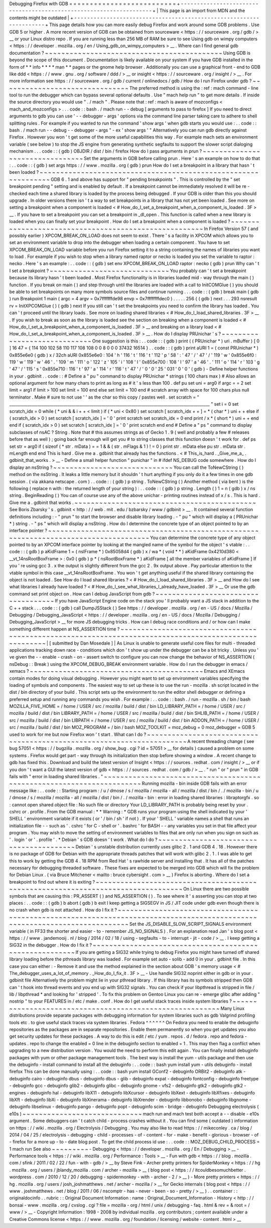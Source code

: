 Debugging
Firefox
with
GDB
=
=
=
=
=
=
=
=
=
=
=
=
=
=
=
=
=
=
=
=
=
=
=
=
=
=
+
-
-
-
-
-
-
-
-
-
-
-
-
-
-
-
-
-
-
-
-
-
-
-
-
-
-
-
-
-
-
-
-
-
-
-
-
-
-
-
-
-
-
-
-
-
-
-
-
-
-
-
-
-
-
-
-
-
-
-
-
-
-
-
-
-
-
-
-
+
|
This
page
is
an
import
from
MDN
and
the
contents
might
be
outdated
|
+
-
-
-
-
-
-
-
-
-
-
-
-
-
-
-
-
-
-
-
-
-
-
-
-
-
-
-
-
-
-
-
-
-
-
-
-
-
-
-
-
-
-
-
-
-
-
-
-
-
-
-
-
-
-
-
-
-
-
-
-
-
-
-
-
-
-
-
-
+
This
page
details
how
you
can
more
easily
debug
Firefox
and
work
around
some
GDB
problems
.
Use
GDB
5
or
higher
.
A
more
recent
version
of
GDB
can
be
obtained
from
sourceware
<
https
:
/
/
sourceware
.
org
/
gdb
/
>
__
or
your
Linux
distro
repo
.
If
you
are
running
less
than
256
MB
of
RAM
be
sure
to
see
Using
gdb
on
wimpy
computers
<
https
:
/
/
developer
.
mozilla
.
org
/
en
/
Using_gdb_on_wimpy_computers
>
__
.
Where
can
I
find
general
gdb
documentation
?
~
~
~
~
~
~
~
~
~
~
~
~
~
~
~
~
~
~
~
~
~
~
~
~
~
~
~
~
~
~
~
~
~
~
~
~
~
~
~
~
~
~
~
Using
GDB
is
beyond
the
scope
of
this
document
.
Documentation
is
likely
available
on
your
system
if
you
have
GDB
installed
in
the
form
of
*
*
info
*
*
*
*
man
*
*
pages
or
the
gnome
help
browser
.
Additionally
you
can
use
a
graphical
front
-
end
to
GDB
like
ddd
<
https
:
/
/
www
.
gnu
.
org
/
software
/
ddd
/
>
__
or
insight
<
https
:
/
/
sourceware
.
org
/
insight
/
>
__
.
For
more
information
see
https
:
/
/
sourceware
.
org
/
gdb
/
current
/
onlinedocs
/
gdb
/
How
do
I
run
Firefox
under
gdb
?
~
~
~
~
~
~
~
~
~
~
~
~
~
~
~
~
~
~
~
~
~
~
~
~
~
~
~
~
~
~
~
The
preferred
method
is
using
the
:
ref
:
mach
command
-
line
tool
to
run
the
debugger
which
can
bypass
several
optional
defaults
.
Use
"
mach
help
run
"
to
get
more
details
.
If
inside
the
source
directory
you
would
use
"
.
/
mach
"
.
Please
note
that
:
ref
:
mach
is
aware
of
mozconfigs
<
mach_and_mozconfigs
>
.
.
.
code
:
:
bash
.
/
mach
run
-
-
debug
[
arguments
to
pass
to
firefox
]
If
you
need
to
direct
arguments
to
gdb
you
can
use
'
-
-
debugger
-
args
'
options
via
the
command
line
parser
taking
care
to
adhere
to
shell
splitting
rules
.
For
example
if
you
wanted
to
run
the
command
'
show
args
'
when
gdb
starts
you
would
use
:
.
.
code
:
:
bash
.
/
mach
run
-
-
debug
-
-
debugger
-
args
"
-
ex
'
show
args
'
"
Alternatively
you
can
run
gdb
directly
against
Firefox
.
However
you
won
'
t
get
some
of
the
more
useful
capabilities
this
way
.
For
example
mach
sets
an
environment
variable
(
see
below
)
to
stop
the
JS
engine
from
generating
synthetic
segfaults
to
support
the
slower
script
dialoging
mechanism
.
.
.
code
:
:
(
gdb
)
OBJDIR
/
dist
/
bin
/
firefox
How
do
I
pass
arguments
in
prun
?
~
~
~
~
~
~
~
~
~
~
~
~
~
~
~
~
~
~
~
~
~
~
~
~
~
~
~
~
~
~
~
~
Set
the
arguments
in
GDB
before
calling
prun
.
Here
'
s
an
example
on
how
to
do
that
:
.
.
code
:
:
(
gdb
)
set
args
https
:
/
/
www
.
mozilla
.
org
(
gdb
)
prun
How
do
I
set
a
breakpoint
in
a
library
that
hasn
'
t
been
loaded
?
~
~
~
~
~
~
~
~
~
~
~
~
~
~
~
~
~
~
~
~
~
~
~
~
~
~
~
~
~
~
~
~
~
~
~
~
~
~
~
~
~
~
~
~
~
~
~
~
~
~
~
~
~
~
~
~
~
~
~
~
~
~
~
GDB
6
.
1
and
above
has
support
for
"
pending
breakpoints
"
.
This
is
controlled
by
the
"
set
breakpoint
pending
"
setting
and
is
enabled
by
default
.
If
a
breakpoint
cannot
be
immediately
resolved
it
will
be
re
-
checked
each
time
a
shared
library
is
loaded
by
the
process
being
debugged
.
If
your
GDB
is
older
than
this
you
should
upgrade
.
In
older
versions
there
isn
'
t
a
way
to
set
breakpoints
in
a
library
that
has
not
yet
been
loaded
.
See
more
on
setting
a
breakpoint
when
a
component
is
loaded
<
#
How_do_I_set_a_breakpoint_when_a_component_is_loaded
.
3F
>
__
.
If
you
have
to
set
a
breakpoint
you
can
set
a
breakpoint
in
_dl_open
.
This
function
is
called
when
a
new
library
is
loaded
when
you
can
finally
set
your
breakpoint
.
How
do
I
set
a
breakpoint
when
a
component
is
loaded
?
~
~
~
~
~
~
~
~
~
~
~
~
~
~
~
~
~
~
~
~
~
~
~
~
~
~
~
~
~
~
~
~
~
~
~
~
~
~
~
~
~
~
~
~
~
~
~
~
~
~
~
~
~
~
In
Firefox
Version
57
(
and
possibly
earlier
)
XPCOM_BREAK_ON_LOAD
does
not
seem
to
exist
.
There
'
s
a
facility
in
XPCOM
which
allows
you
to
set
an
environment
variable
to
drop
into
the
debugger
when
loading
a
certain
component
.
You
have
to
set
XPCOM_BREAK_ON_LOAD
variable
before
you
run
Firefox
setting
it
to
a
string
containing
the
names
of
libraries
you
want
to
load
.
For
example
if
you
wish
to
stop
when
a
library
named
raptor
or
necko
is
loaded
you
set
the
variable
to
raptor
:
necko
.
Here
'
s
an
example
:
.
.
code
:
:
(
gdb
)
set
env
XPCOM_BREAK_ON_LOAD
raptor
:
necko
(
gdb
)
prun
Why
can
'
t
I
set
a
breakpoint
?
~
~
~
~
~
~
~
~
~
~
~
~
~
~
~
~
~
~
~
~
~
~
~
~
~
~
~
~
~
You
probably
can
'
t
set
a
breakpoint
because
its
library
hasn
'
t
been
loaded
.
Most
Firefox
functionality
is
in
libraries
loaded
mid
-
way
through
the
main
(
)
\
function
.
If
you
break
on
main
(
)
\
and
step
through
until
the
libraries
are
loaded
with
a
call
to
InitCOMGlue
(
)
you
should
be
able
to
set
breakpoints
on
many
more
symbols
source
files
and
continue
running
.
.
.
code
:
:
(
gdb
)
break
main
(
gdb
)
run
Breakpoint
1
main
(
argc
=
4
argv
=
0x7fffffffde98
envp
=
0x7ffffffffdec0
)
.
.
.
.
.
256
{
(
gdb
)
next
.
.
.
293
nsresult
rv
=
InitXPCOMGlue
(
)
(
gdb
)
next
If
you
still
can
'
t
set
the
breakpoints
you
need
to
confirm
the
library
has
loaded
.
You
can
'
t
proceed
until
the
library
loads
.
See
more
on
loading
shared
libraries
<
#
How_do_I_load_shared_libraries
.
3F
>
__
.
If
you
wish
to
break
as
soon
as
the
library
is
loaded
see
the
section
on
breaking
when
a
component
is
loaded
<
#
How_do_I_set_a_breakpoint_when_a_component_is_loaded
.
3F
>
__
and
breaking
on
a
library
load
<
#
How_do_I_set_a_breakpoint_when_a_component_is_loaded
.
3F
>
__
.
How
do
I
display
PRUnichar
'
s
?
~
~
~
~
~
~
~
~
~
~
~
~
~
~
~
~
~
~
~
~
~
~
~
~
~
~
~
~
~
One
suggestion
is
this
:
.
.
code
:
:
(
gdb
)
print
(
(
PRUnichar
*
)
uri
.
mBuffer
)
[
0
]
16
47
=
{
114
100
102
58
110
117
108
108
0
0
8
0
0
0
37432
16514
}
.
.
code
:
:
(
gdb
)
print
aURI
1
=
(
const
PRUnichar
*
)
0x855e6e0
(
gdb
)
x
/
32ch
aURI
0x855e6e0
:
104
'
h
'
116
'
t
'
116
'
t
'
112
'
p
'
58
'
:
'
47
'
/
'
47
'
/
'
119
'
w
'
0x855e6f0
:
119
'
w
'
119
'
w
'
46
'
.
'
109
'
m
'
111
'
o
'
122
'
z
'
105
'
i
'
108
'
l
'
0x855e700
:
108
'
l
'
97
'
a
'
46
'
.
'
111
'
o
'
114
'
r
'
103
'
g
'
47
'
/
'
115
'
s
'
0x855e710
:
116
'
t
'
97
'
a
'
114
'
r
'
116
'
t
'
47
'
/
'
0
'
\
0
'
25
'
\
031
'
0
'
\
0
'
(
gdb
)
-
Define
helper
functions
in
your
.
gdbinit
.
.
code
:
:
#
Define
a
"
pu
"
command
to
display
PRUnichar
*
strings
(
100
chars
max
)
#
Also
allows
an
optional
argument
for
how
many
chars
to
print
as
long
as
#
it
'
s
less
than
100
.
def
pu
set
uni
=
arg0
if
argc
=
=
2
set
limit
=
arg1
if
limit
>
100
set
limit
=
100
end
else
set
limit
=
100
end
#
scratch
array
with
space
for
100
chars
plus
null
terminator
.
Make
#
sure
to
not
use
'
'
as
the
char
so
this
copy
/
pastes
well
.
set
scratch
=
"
____________________________________________________________________________________________________
"
set
i
=
0
set
scratch_idx
=
0
while
(
*
uni
&
&
i
+
+
<
limit
)
if
(
*
uni
<
0x80
)
set
scratch
[
scratch_idx
+
+
]
=
*
(
char
*
)
uni
+
+
else
if
(
scratch_idx
>
0
)
set
scratch
[
scratch_idx
]
=
'
\
0
'
print
scratch
set
scratch_idx
=
0
end
print
/
x
*
(
short
*
)
uni
+
+
end
end
if
(
scratch_idx
>
0
)
set
scratch
[
scratch_idx
]
=
'
\
0
'
print
scratch
end
end
#
Define
a
"
ps
"
command
to
display
subclasses
of
nsAC
?
String
.
Note
that
#
this
assumes
strings
as
of
Gecko
1
.
9
(
well
and
probably
a
few
#
releases
before
that
as
well
)
;
going
back
far
enough
will
get
you
#
to
string
classes
that
this
function
doesn
'
t
work
for
.
def
ps
set
str
=
arg0
if
(
sizeof
(
*
str
.
mData
)
=
=
1
&
&
(
str
.
mFlags
&
1
)
!
=
0
)
print
str
.
mData
else
pu
str
.
mData
str
.
mLength
end
end
This
is
hard
.
Give
me
a
.
gdbinit
that
already
has
the
functions
.
<
#
This_is_hard
.
_Give_me_a_
.
gdbinit_that_works
.
>
__
-
Define
a
small
helper
function
"
punichar
"
in
#
ifdef
NS_DEBUG
code
somewhere
.
How
do
I
display
an
nsString
?
~
~
~
~
~
~
~
~
~
~
~
~
~
~
~
~
~
~
~
~
~
~
~
~
~
~
~
~
~
You
can
call
the
ToNewCString
(
)
method
on
the
nsString
.
It
leaks
a
little
memory
but
it
shouldn
'
t
hurt
anything
if
you
only
do
it
a
few
times
in
one
gdb
session
.
(
via
akkana
netscape
.
com
)
.
.
code
:
:
(
gdb
)
p
string
.
ToNewCString
(
)
Another
method
(
via
bent
)
is
the
following
(
replace
n
with
:
the
returned
length
of
your
string
)
:
.
.
code
:
:
(
gdb
)
p
string
.
Length
(
)
1
=
n
(
gdb
)
x
/
ns
string
.
BeginReading
(
)
You
can
of
course
use
any
of
the
above
unichar
-
printing
routines
instead
of
x
/
s
.
This
is
hard
.
Give
me
a
.
gdbinit
that
works
.
~
~
~
~
~
~
~
~
~
~
~
~
~
~
~
~
~
~
~
~
~
~
~
~
~
~
~
~
~
~
~
~
~
~
~
~
~
~
~
~
~
~
~
~
See
Boris
Zbarsky
'
s
.
gdbinit
<
http
:
/
/
web
.
mit
.
edu
/
bzbarsky
/
www
/
gdbinit
>
__
.
It
contained
several
function
definitions
including
:
-
"
prun
"
to
start
the
browser
and
disable
library
loading
.
-
"
pu
"
which
will
display
a
(
PRUnichar
\
*
)
string
.
-
"
ps
"
which
will
display
a
nsString
.
How
do
I
determine
the
concrete
type
of
an
object
pointed
to
by
an
interface
pointer
?
~
~
~
~
~
~
~
~
~
~
~
~
~
~
~
~
~
~
~
~
~
~
~
~
~
~
~
~
~
~
~
~
~
~
~
~
~
~
~
~
~
~
~
~
~
~
~
~
~
~
~
~
~
~
~
~
~
~
~
~
~
~
~
~
~
~
~
~
~
~
~
~
~
~
~
~
~
~
~
~
~
~
~
~
~
You
can
determine
the
concrete
type
of
any
object
pointed
to
by
an
XPCOM
interface
pointer
by
looking
at
the
mangled
name
of
the
symbol
for
the
object
'
s
vtable
:
.
.
code
:
:
(
gdb
)
p
aKidFrame
1
=
(
nsIFrame
*
)
0x85058d4
(
gdb
)
x
/
wa
*
(
void
*
*
)
aKidFrame
0x4210d380
<
__vt_14nsRootBoxFrame
>
:
0x0
(
gdb
)
p
*
(
nsRootBoxFrame
*
)
aKidFrame
[
all
the
member
variables
of
aKidFrame
]
If
you
'
re
using
gcc
3
.
x
the
output
is
slightly
different
from
the
gcc
2
.
9x
output
above
.
Pay
particular
attention
to
the
vtable
symbol
in
this
case
__vt_14nsRootBoxFrame
.
You
won
'
t
get
anything
useful
if
the
shared
library
containing
the
object
is
not
loaded
.
See
How
do
I
load
shared
libraries
?
<
#
How_do_I_load_shared_libraries
.
3F
>
__
and
How
do
I
see
what
libraries
I
already
have
loaded
?
<
#
How_do_I_see_what_libraries_I_already_have_loaded
.
3F
>
__
Or
use
the
gdb
command
set
print
object
on
.
How
can
I
debug
JavaScript
from
gdb
?
~
~
~
~
~
~
~
~
~
~
~
~
~
~
~
~
~
~
~
~
~
~
~
~
~
~
~
~
~
~
~
~
~
~
~
~
If
you
have
JavaScript
Engine
code
on
the
stack
you
'
ll
probably
want
a
JS
stack
in
addition
to
the
C
+
+
stack
.
.
.
code
:
:
(
gdb
)
call
DumpJSStack
(
)
See
https
:
/
/
developer
.
mozilla
.
org
/
en
-
US
/
docs
/
Mozilla
/
Debugging
/
Debugging_JavaScript
<
https
:
/
/
developer
.
mozilla
.
org
/
en
-
US
/
docs
/
Mozilla
/
Debugging
/
Debugging_JavaScript
>
__
for
more
JS
debugging
tricks
.
How
can
I
debug
race
conditions
and
/
or
how
can
I
make
something
different
happen
at
NS_ASSERTION
time
?
~
~
~
~
~
~
~
~
~
~
~
~
~
~
~
~
~
~
~
~
~
~
~
~
~
~
~
~
~
~
~
~
~
~
~
~
~
~
~
~
~
~
~
~
~
~
~
~
~
~
~
~
~
~
~
~
~
~
~
~
~
~
~
~
~
~
~
~
~
~
~
~
~
~
~
~
~
~
~
~
~
~
~
~
~
~
~
~
~
~
~
~
~
~
~
~
~
~
~
~
~
~
|
[
submitted
by
Dan
Mosedale
]
|
As
Linux
is
unable
to
generate
useful
core
files
for
multi
-
threaded
applications
tracking
down
race
-
conditions
which
don
'
t
show
up
under
the
debugger
can
be
a
bit
tricky
.
Unless
you
'
ve
given
the
-
-
enable
-
crash
-
on
-
assert
switch
to
configure
you
can
now
change
the
behavior
of
NS_ASSERTION
(
nsDebug
:
:
Break
)
using
the
XPCOM_DEBUG_BREAK
environment
variable
.
How
do
I
run
the
debugger
in
emacs
/
xemacs
?
~
~
~
~
~
~
~
~
~
~
~
~
~
~
~
~
~
~
~
~
~
~
~
~
~
~
~
~
~
~
~
~
~
~
~
~
~
~
~
~
~
~
Emacs
and
XEmacs
contain
modes
for
doing
visual
debugging
.
However
you
might
want
to
set
up
environment
variables
specifying
the
loading
of
symbols
and
components
.
The
easiest
way
to
set
up
these
is
to
use
the
run
-
mozilla
.
sh
script
located
in
the
dist
/
bin
directory
of
your
build
.
This
script
sets
up
the
environment
to
run
the
editor
shell
debugger
or
defining
a
preferred
setup
and
running
any
commands
you
wish
.
For
example
:
.
.
code
:
:
bash
.
/
run
-
mozilla
.
sh
/
bin
/
bash
MOZILLA_FIVE_HOME
=
/
home
/
USER
/
src
/
mozilla
/
build
/
dist
/
bin
LD_LIBRARY_PATH
=
/
home
/
USER
/
src
/
mozilla
/
build
/
dist
/
bin
LIBRARY_PATH
=
/
home
/
USER
/
src
/
mozilla
/
build
/
dist
/
bin
SHLIB_PATH
=
/
home
/
USER
/
src
/
mozilla
/
build
/
dist
/
bin
LIBPATH
=
/
home
/
USER
/
src
/
mozilla
/
build
/
dist
/
bin
ADDON_PATH
=
/
home
/
USER
/
src
/
mozilla
/
build
/
dist
/
bin
MOZ_PROGRAM
=
/
bin
/
bash
MOZ_TOOLKIT
=
moz_debug
=
0
moz_debugger
=
GDB
5
used
to
work
for
me
but
now
Firefox
won
'
t
start
.
What
can
I
do
?
~
~
~
~
~
~
~
~
~
~
~
~
~
~
~
~
~
~
~
~
~
~
~
~
~
~
~
~
~
~
~
~
~
~
~
~
~
~
~
~
~
~
~
~
~
~
~
~
~
~
~
~
~
~
~
~
~
~
~
~
~
~
~
~
~
~
~
~
~
~
A
recent
threading
change
(
see
bug
57051
<
https
:
/
/
bugzilla
.
mozilla
.
org
/
show_bug
.
cgi
?
id
=
57051
>
__
for
details
)
caused
a
problem
on
some
systems
.
Firefox
would
get
part
-
way
through
its
initialization
then
stop
before
showing
a
window
.
A
recent
change
to
gdb
has
fixed
this
.
Download
and
build
the
latest
version
of
Insight
<
https
:
/
/
sources
.
redhat
.
com
/
insight
/
>
__
or
if
you
don
'
t
want
a
GUI
the
latest
version
of
gdb
<
https
:
/
/
sources
.
redhat
.
com
/
gdb
/
>
__
.
"
run
"
or
"
prun
"
in
GDB
fails
with
"
error
in
loading
shared
libraries
.
"
~
~
~
~
~
~
~
~
~
~
~
~
~
~
~
~
~
~
~
~
~
~
~
~
~
~
~
~
~
~
~
~
~
~
~
~
~
~
~
~
~
~
~
~
~
~
~
~
~
~
~
~
~
~
~
~
~
~
~
~
~
~
~
~
~
~
~
~
~
~
Running
mozilla
-
bin
inside
GDB
fails
with
an
error
message
like
:
.
.
code
:
:
Starting
program
:
/
u
/
dmose
/
s
/
mozilla
/
mozilla
-
all
/
mozilla
/
dist
/
bin
/
.
/
mozilla
-
bin
/
u
/
dmose
/
s
/
mozilla
/
mozilla
-
all
/
mozilla
/
dist
/
bin
/
.
/
mozilla
-
bin
:
error
in
loading
shared
libraries
:
libraptorgfx
.
so
:
cannot
open
shared
object
file
:
No
such
file
or
directory
Your
LD_LIBRARY_PATH
is
probably
being
reset
by
your
.
cshrc
or
.
profile
.
From
the
GDB
manual
:
*
\
*
Warning
:
\
*
GDB
runs
your
program
using
the
shell
indicated
by
your
'
SHELL
'
environment
variable
if
it
exists
(
or
'
/
bin
/
sh
'
if
not
)
.
If
your
'
SHELL
'
variable
names
a
shell
that
runs
an
initialization
file
-
-
such
as
'
.
cshrc
'
for
C
-
shell
or
'
.
bashrc
'
for
BASH
-
-
any
variables
you
set
in
that
file
affect
your
program
.
You
may
wish
to
move
the
setting
of
environment
variables
to
files
that
are
only
run
when
you
sign
on
such
as
'
.
login
'
or
'
.
profile
'
.
*
Debian
'
s
GDB
doesn
'
t
work
.
What
do
I
do
?
~
~
~
~
~
~
~
~
~
~
~
~
~
~
~
~
~
~
~
~
~
~
~
~
~
~
~
~
~
~
~
~
~
~
~
~
~
~
~
~
Debian
'
s
unstable
distribution
currently
uses
glibc
2
.
1
and
GDB
4
.
18
.
However
there
is
no
package
of
GDB
for
Debian
with
the
appropriate
threads
patches
that
will
work
with
glibc
2
.
1
.
I
was
able
to
get
this
to
work
by
getting
the
GDB
4
.
18
RPM
from
Red
Hat
'
s
rawhide
server
and
installing
that
.
It
has
all
of
the
patches
necessary
for
debugging
threaded
software
.
These
fixes
are
expected
to
be
merged
into
GDB
which
will
fix
the
problem
for
Debian
Linux
.
(
via
Bruce
Mitchener
<
mailto
:
bruce
cybersight
.
com
>
__
)
Firefox
is
aborting
.
Where
do
I
set
a
breakpoint
to
find
out
where
it
is
exiting
?
~
~
~
~
~
~
~
~
~
~
~
~
~
~
~
~
~
~
~
~
~
~
~
~
~
~
~
~
~
~
~
~
~
~
~
~
~
~
~
~
~
~
~
~
~
~
~
~
~
~
~
~
~
~
~
~
~
~
~
~
~
~
~
~
~
~
~
~
~
~
~
~
~
~
~
~
~
~
~
~
~
On
Linux
there
are
two
possible
symbols
that
are
causing
this
:
PR_ASSERT
(
)
and
NS_ASSERTION
(
)
.
To
see
where
it
'
s
asserting
you
can
stop
at
two
places
:
.
.
code
:
:
(
gdb
)
b
abort
(
gdb
)
b
exit
I
keep
getting
a
SIGSEGV
in
JS
/
JIT
code
under
gdb
even
though
there
is
no
crash
when
gdb
is
not
attached
.
How
do
I
fix
it
?
~
~
~
~
~
~
~
~
~
~
~
~
~
~
~
~
~
~
~
~
~
~
~
~
~
~
~
~
~
~
~
~
~
~
~
~
~
~
~
~
~
~
~
~
~
~
~
~
~
~
~
~
~
~
~
~
~
~
~
~
~
~
~
~
~
~
~
~
~
~
~
~
~
~
~
~
~
~
~
~
~
~
~
~
~
~
~
~
~
~
~
~
~
~
~
~
~
~
~
~
~
~
~
~
~
~
~
~
~
~
~
~
~
~
~
~
~
~
~
~
~
~
~
Set
the
JS_DISABLE_SLOW_SCRIPT_SIGNALS
environment
variable
(
in
FF33
the
shorter
and
easier
-
to
-
remember
JS_NO_SIGNALS
)
.
For
an
explanation
read
Jan
'
s
blog
post
<
https
:
/
/
www
.
jandemooij
.
nl
/
blog
/
2014
/
02
/
18
/
using
-
segfaults
-
to
-
interrupt
-
jit
-
code
/
>
__
.
I
keep
getting
a
SIG32
in
the
debugger
.
How
do
I
fix
it
?
~
~
~
~
~
~
~
~
~
~
~
~
~
~
~
~
~
~
~
~
~
~
~
~
~
~
~
~
~
~
~
~
~
~
~
~
~
~
~
~
~
~
~
~
~
~
~
~
~
~
~
~
~
~
~
~
If
you
are
getting
a
SIG32
while
trying
to
debug
Firefox
you
might
have
turned
off
shared
library
loading
before
the
pthreads
library
was
loaded
.
For
example
set
auto
-
solib
-
add
0
in
your
.
gdbinit
file
.
In
this
case
you
can
either
:
-
Remove
it
and
use
the
method
explained
in
the
section
about
GDB
'
s
memory
usage
<
#
The_debugger_uses_a_lot_of_memory
.
_How_do_I_fix_it
.
3F
>
__
-
Use
handle
SIG32
noprint
either
in
gdb
or
in
your
.
gdbinit
file
Alternatively
the
problem
might
lie
in
your
pthread
library
.
If
this
library
has
its
symbols
stripped
then
GDB
can
'
t
hook
into
thread
events
and
you
end
up
with
SIG32
signals
.
You
can
check
if
your
libpthread
is
stripped
in
file
/
lib
/
libpthread
*
and
looking
for
'
stripped
'
.
\
To
fix
this
problem
on
Gentoo
Linux
you
can
re
-
emerge
glibc
after
adding
"
nostrip
"
to
your
FEATURES
in
/
etc
/
make
.
conf
.
How
do
I
get
useful
stack
traces
inside
system
libraries
?
~
~
~
~
~
~
~
~
~
~
~
~
~
~
~
~
~
~
~
~
~
~
~
~
~
~
~
~
~
~
~
~
~
~
~
~
~
~
~
~
~
~
~
~
~
~
~
~
~
~
~
~
~
~
~
~
~
Many
Linux
distributions
provide
separate
packages
with
debugging
information
for
system
libraries
such
as
gdb
Valgrind
profiling
tools
etc
.
to
give
useful
stack
traces
via
system
libraries
.
Fedora
^
^
^
^
^
^
On
Fedora
you
need
to
enable
the
debuginfo
repositories
as
the
packages
are
in
separate
repositories
.
Enable
them
permanently
so
when
you
get
updates
you
also
get
security
updates
for
these
packages
.
A
way
to
do
this
is
edit
/
etc
/
yum
.
repos
.
d
/
fedora
.
repo
and
fedora
-
updates
.
repo
to
change
the
enabled
=
0
line
in
the
debuginfo
section
to
enabled
=
1
.
This
may
then
flag
a
conflict
when
upgrading
to
a
new
distribution
version
.
You
would
the
need
to
perform
this
edit
again
.
You
can
finally
install
debuginfo
packages
with
yum
or
other
package
management
tools
.
The
best
way
is
install
the
yum
-
utils
package
and
then
use
the
debuginfo
-
install
command
to
install
all
the
debuginfo
:
.
.
code
:
:
bash
yum
install
yum
-
utils
debuginfo
-
install
firefox
This
can
be
done
manually
using
:
.
.
code
:
:
bash
yum
install
GConf2
-
debuginfo
ORBit2
-
debuginfo
atk
-
debuginfo
\
cairo
-
debuginfo
dbus
-
debuginfo
dbus
-
glib
-
debuginfo
expat
-
debuginfo
\
fontconfig
-
debuginfo
freetype
-
debuginfo
gcc
-
debuginfo
glib2
-
debuginfo
\
glibc
-
debuginfo
gnome
-
vfs2
-
debuginfo
gtk2
-
debuginfo
gtk2
-
engines
-
debuginfo
\
hal
-
debuginfo
libX11
-
debuginfo
libXcursor
-
debuginfo
libXext
-
debuginfo
\
libXfixes
-
debuginfo
libXft
-
debuginfo
libXi
-
debuginfo
libXinerama
-
debuginfo
\
libXrender
-
debuginfo
libbonobo
-
debuginfo
libgnome
-
debuginfo
\
libselinux
-
debuginfo
pango
-
debuginfo
popt
-
debuginfo
scim
-
bridge
-
debuginfo
Debugging
electrolysis
(
e10s
)
~
~
~
~
~
~
~
~
~
~
~
~
~
~
~
~
~
~
~
~
~
~
~
~
~
~
~
~
~
mach
run
and
mach
test
both
accept
a
-
-
disable
-
e10s
argument
.
Some
debuggers
can
'
t
catch
child
-
process
crashes
without
it
.
You
can
find
some
(
outdated
)
information
on
https
:
/
/
wiki
.
mozilla
.
org
/
Electrolysis
/
Debugging
.
You
may
also
like
to
read
https
:
/
/
mikeconley
.
ca
/
blog
/
2014
/
04
/
25
/
electrolysis
-
debugging
-
child
-
processes
-
of
-
content
-
for
-
make
-
benefit
-
glorious
-
browser
-
of
-
firefox
for
a
more
up
-
to
-
date
blog
post
.
To
get
the
child
process
id
use
:
.
.
code
:
:
MOZ_DEBUG_CHILD_PROCESS
=
1
mach
run
See
also
~
~
~
~
~
~
~
~
~
-
Debugging
<
https
:
/
/
developer
.
mozilla
.
org
/
En
/
Debugging
>
__
-
Performance
tools
<
https
:
/
/
wiki
.
mozilla
.
org
/
Performance
:
Tools
>
__
-
Fun
with
gdb
<
https
:
/
/
blog
.
mozilla
.
com
/
sfink
/
2011
/
02
/
22
/
fun
-
with
-
gdb
/
>
__
by
Steve
Fink
-
Archer
pretty
printers
for
SpiderMonkey
<
https
:
/
/
hg
.
mozilla
.
org
/
users
/
jblandy_mozilla
.
com
/
archer
-
mozilla
>
__
(
blog
post
<
https
:
/
/
itcouldbesomuchbetter
.
wordpress
.
com
/
2010
/
12
/
20
/
debugging
-
spidermonkey
-
with
-
archer
-
2
/
>
__
)
-
More
pretty
printers
<
https
:
/
/
hg
.
mozilla
.
org
/
users
/
josh_joshmatthews
.
net
/
archer
-
mozilla
/
>
__
for
Gecko
internals
(
blog
post
<
https
:
/
/
www
.
joshmatthews
.
net
/
blog
/
2011
/
06
/
nscomptr
-
has
-
never
-
been
-
so
-
pretty
/
>
__
)
.
.
container
:
:
originaldocinfo
.
.
rubric
:
:
Original
Document
Information
:
name
:
Original_Document_Information
-
History
<
http
:
/
/
bonsai
-
www
.
mozilla
.
org
/
cvslog
.
cgi
?
file
=
mozilla
-
org
/
html
/
unix
/
debugging
-
faq
.
html
&
rev
=
&
root
=
/
www
/
>
__
-
Copyright
Information
:
1998
-
2008
by
individual
mozilla
.
org
contributors
;
content
available
under
a
Creative
Commons
license
<
https
:
/
/
www
.
mozilla
.
org
/
foundation
/
licensing
/
website
-
content
.
html
>
__
